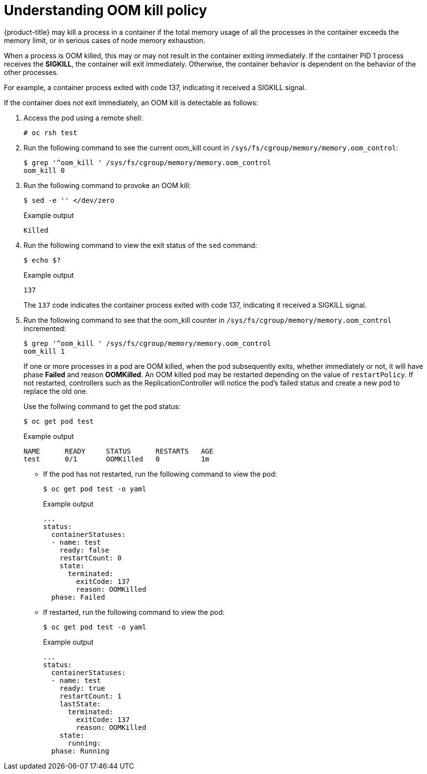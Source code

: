 // Module included in the following assemblies:
//
// * nodes/nodes-cluster-resource-configure.adoc

[id="nodes-cluster-resource-configure-oom_{context}"]
= Understanding OOM kill policy

{product-title} may kill a process in a container if the total memory usage of
all the processes in the container exceeds the memory limit, or in serious cases
of node memory exhaustion.

When a process is OOM killed, this may or may not result in the container
exiting immediately. If the container PID 1 process receives the *SIGKILL*, the
container will exit immediately. Otherwise, the container behavior is
dependent on the behavior of the other processes.

For example, a container process exited with code 137, indicating it received a SIGKILL signal.

If the container does not exit immediately, an OOM kill is detectable as
follows:

. Access the pod using a remote shell:
+
[source,terminal]
----
# oc rsh test
----

. Run the following command to see the current oom_kill count in `/sys/fs/cgroup/memory/memory.oom_control`:
+
[source,terminal]
----
$ grep '^oom_kill ' /sys/fs/cgroup/memory/memory.oom_control
oom_kill 0
----

. Run the following command to provoke an OOM kill:
+
[source,terminal]
----
$ sed -e '' </dev/zero 
----
+
.Example output
[source,terminal]
----
Killed
----

. Run the following command to view the exit status of the `sed` command:
+
[source,terminal]
----
$ echo $?
----
+
.Example output
[source,terminal]
----
137
----
+
The `137` code indicates the container process exited with code 137, indicating it received a SIGKILL signal.

. Run the following command to see that the oom_kill counter in `/sys/fs/cgroup/memory/memory.oom_control` incremented:
+
[source,terminal]
----
$ grep '^oom_kill ' /sys/fs/cgroup/memory/memory.oom_control
oom_kill 1
----
+
If one or more processes in a pod are OOM killed, when the pod subsequently
exits, whether immediately or not, it will have phase *Failed* and reason
*OOMKilled*. An OOM killed pod may be restarted depending on the value of
`restartPolicy`. If not restarted, controllers such as the
ReplicationController will notice the pod’s failed status and create a new pod
to replace the old one.
+
Use the follwing command to get the pod status:
+
[source,terminal]
----
$ oc get pod test
----
+
.Example output
[source,terminal]
----
NAME      READY     STATUS      RESTARTS   AGE
test      0/1       OOMKilled   0          1m
----

* If the pod has not restarted, run the following command to view the pod:
+
[source,terminal]
----
$ oc get pod test -o yaml
----
+
.Example output
[source,terminal]
----
...
status:
  containerStatuses:
  - name: test
    ready: false
    restartCount: 0
    state:
      terminated:
        exitCode: 137
        reason: OOMKilled
  phase: Failed
----

* If restarted, run the following command to view the pod:
+
[source,terminal]
----
$ oc get pod test -o yaml
----
+
.Example output
[source,terminal]
----
...
status:
  containerStatuses:
  - name: test
    ready: true
    restartCount: 1
    lastState:
      terminated:
        exitCode: 137
        reason: OOMKilled
    state:
      running:
  phase: Running
----
